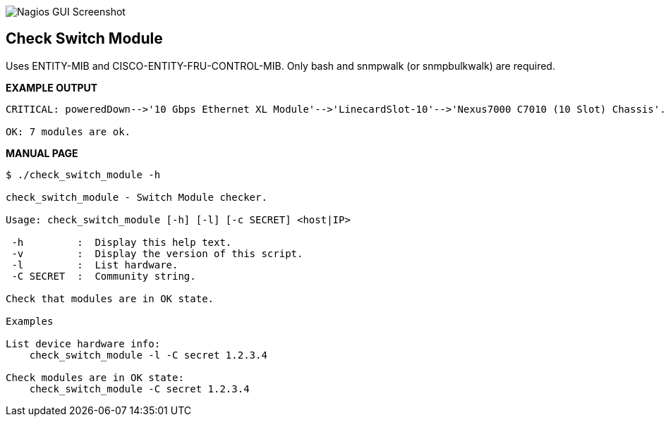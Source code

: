 ++++
<img src="http://www.smorg.co.uk/images/check_switch_module.png"
alt="Nagios GUI Screenshot" style="float:none" />
++++

Check Switch Module
-------------------

Uses ENTITY-MIB and CISCO-ENTITY-FRU-CONTROL-MIB.
Only bash and snmpwalk (or snmpbulkwalk) are required.

*EXAMPLE OUTPUT*

----
CRITICAL: poweredDown-->'10 Gbps Ethernet XL Module'-->'LinecardSlot-10'-->'Nexus7000 C7010 (10 Slot) Chassis'.

OK: 7 modules are ok.
----

*MANUAL PAGE*

----
$ ./check_switch_module -h

check_switch_module - Switch Module checker.

Usage: check_switch_module [-h] [-l] [-c SECRET] <host|IP>

 -h         :  Display this help text.
 -v         :  Display the version of this script.
 -l         :  List hardware.
 -C SECRET  :  Community string.

Check that modules are in OK state.

Examples

List device hardware info:
    check_switch_module -l -C secret 1.2.3.4

Check modules are in OK state:
    check_switch_module -C secret 1.2.3.4

----

